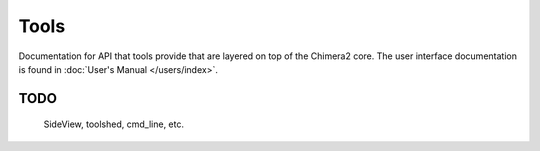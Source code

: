 ..  vim: set expandtab shiftwidth=4 softtabstop=4:

Tools
=====

Documentation for API that tools provide
that are layered on top of the Chimera2 core.
The user interface documentation is found
in :doc:`User's Manual </users/index>`.

TODO
----
    SideView, toolshed, cmd_line, etc.

